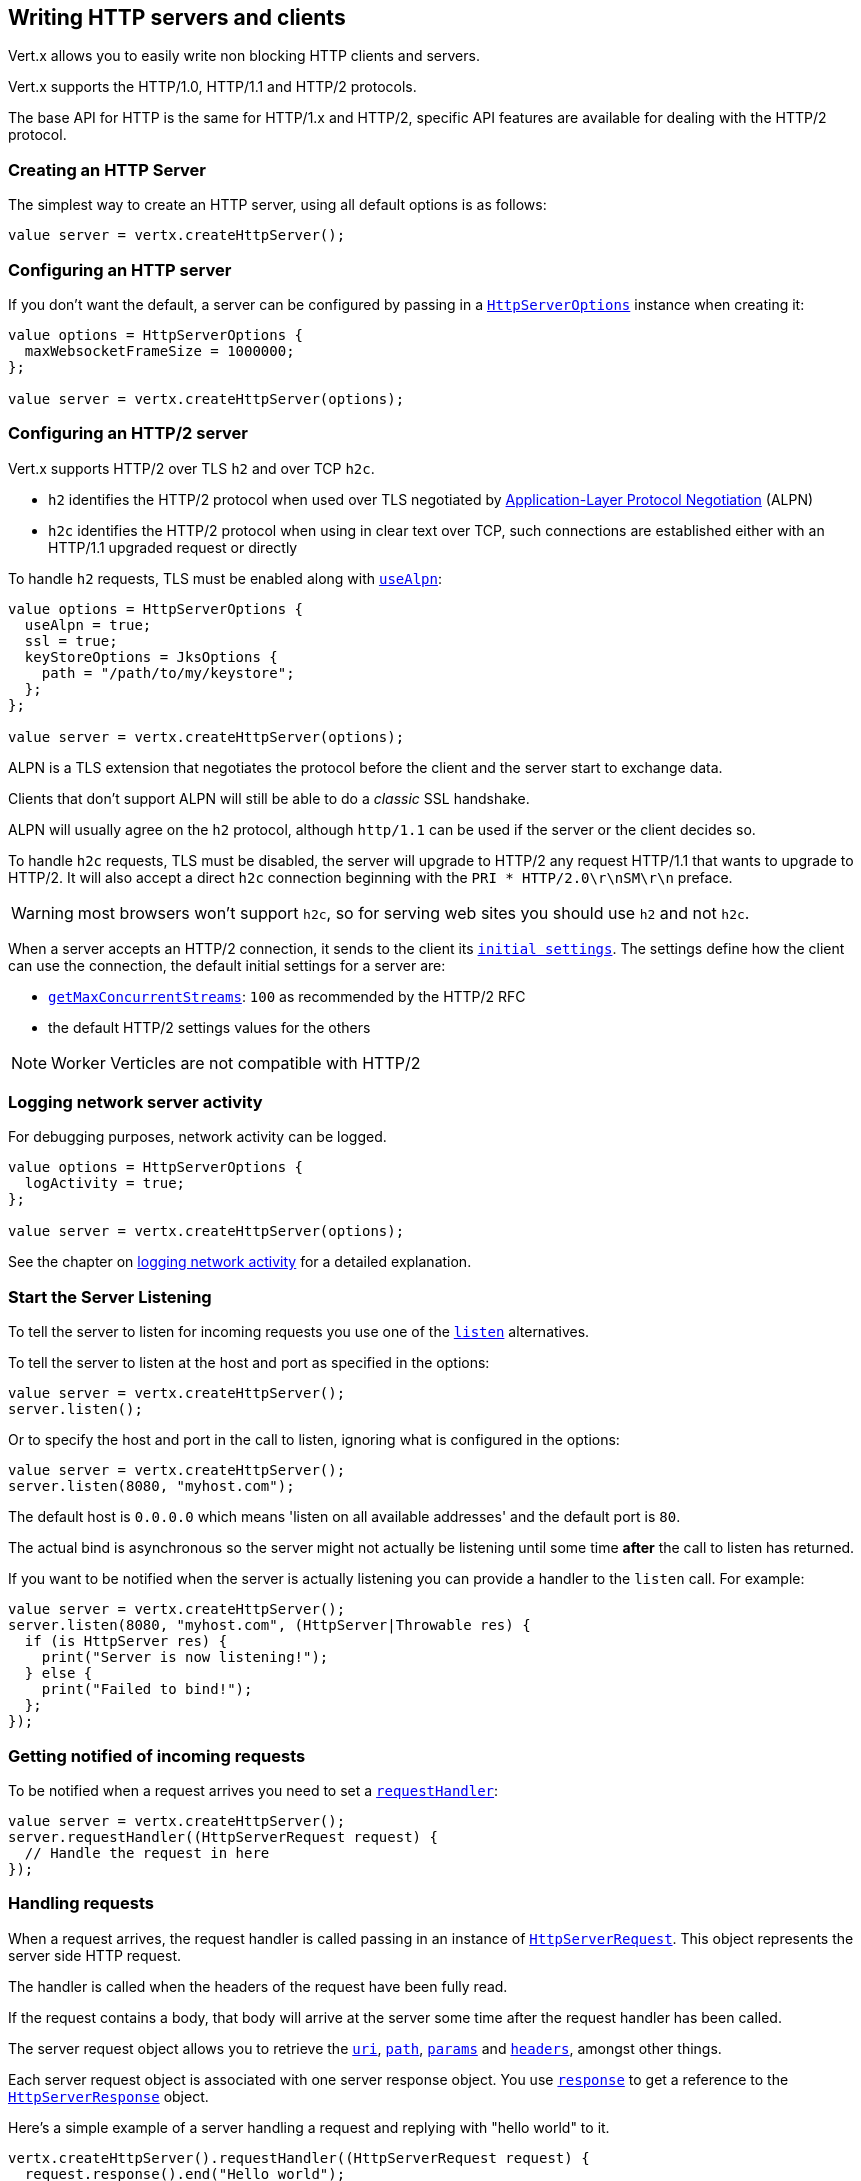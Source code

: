 == Writing HTTP servers and clients

Vert.x allows you to easily write non blocking HTTP clients and servers.

Vert.x supports the HTTP/1.0, HTTP/1.1 and HTTP/2 protocols.

The base API for HTTP is the same for HTTP/1.x and HTTP/2, specific API features are available for dealing with the
HTTP/2 protocol.

=== Creating an HTTP Server

The simplest way to create an HTTP server, using all default options is as follows:

[source,ceylon]
----

value server = vertx.createHttpServer();

----

=== Configuring an HTTP server

If you don't want the default, a server can be configured by passing in a `link:../../ceylondoc/vertx-core//http/HttpServerOptions.type.html[HttpServerOptions]`
instance when creating it:

[source,ceylon]
----

value options = HttpServerOptions {
  maxWebsocketFrameSize = 1000000;
};

value server = vertx.createHttpServer(options);

----

=== Configuring an HTTP/2 server

Vert.x supports HTTP/2 over TLS `h2` and over TCP `h2c`.

- `h2` identifies the HTTP/2 protocol when used over TLS negotiated by https://en.wikipedia.org/wiki/Application-Layer_Protocol_Negotiation[Application-Layer Protocol Negotiation] (ALPN)
- `h2c` identifies the HTTP/2 protocol when using in clear text over TCP, such connections are established either with
an HTTP/1.1 upgraded request or directly

To handle `h2` requests, TLS must be enabled along with `link:../../ceylondoc/vertx-core//http/HttpServerOptions.type.html#setUseAlpn(boolean)[useAlpn]`:

[source,ceylon]
----
value options = HttpServerOptions {
  useAlpn = true;
  ssl = true;
  keyStoreOptions = JksOptions {
    path = "/path/to/my/keystore";
  };
};

value server = vertx.createHttpServer(options);

----

ALPN is a TLS extension that negotiates the protocol before the client and the server start to exchange data.

Clients that don't support ALPN will still be able to do a _classic_ SSL handshake.

ALPN will usually agree on the `h2` protocol, although `http/1.1` can be used if the server or the client decides
so.

To handle `h2c` requests, TLS must be disabled, the server will upgrade to HTTP/2 any request HTTP/1.1 that wants to
upgrade to HTTP/2. It will also accept a direct `h2c` connection beginning with the `PRI * HTTP/2.0\r\nSM\r\n` preface.

WARNING: most browsers won't support `h2c`, so for serving web sites you should use `h2` and not `h2c`.

When a server accepts an HTTP/2 connection, it sends to the client its `link:../../ceylondoc/vertx-core//http/HttpServerOptions.type.html#getInitialSettings()[initial settings]`.
The settings define how the client can use the connection, the default initial settings for a server are:

- `link:../../ceylondoc/vertx-core//http/Http2Settings.type.html#getMaxConcurrentStreams()[getMaxConcurrentStreams]`: `100` as recommended by the HTTP/2 RFC
- the default HTTP/2 settings values for the others

NOTE: Worker Verticles are not compatible with HTTP/2

=== Logging network server activity

For debugging purposes, network activity can be logged.

[source,ceylon]
----

value options = HttpServerOptions {
  logActivity = true;
};

value server = vertx.createHttpServer(options);

----

See the chapter on <<logging_network_activity, logging network activity>> for a detailed explanation.

=== Start the Server Listening

To tell the server to listen for incoming requests you use one of the `link:../../ceylondoc/vertx-core//http/HttpServer.type.html#listen()[listen]`
alternatives.

To tell the server to listen at the host and port as specified in the options:

[source,ceylon]
----

value server = vertx.createHttpServer();
server.listen();

----

Or to specify the host and port in the call to listen, ignoring what is configured in the options:

[source,ceylon]
----

value server = vertx.createHttpServer();
server.listen(8080, "myhost.com");

----

The default host is `0.0.0.0` which means 'listen on all available addresses' and the default port is `80`.

The actual bind is asynchronous so the server might not actually be listening until some time *after* the call to
listen has returned.

If you want to be notified when the server is actually listening you can provide a handler to the `listen` call.
For example:

[source,ceylon]
----

value server = vertx.createHttpServer();
server.listen(8080, "myhost.com", (HttpServer|Throwable res) {
  if (is HttpServer res) {
    print("Server is now listening!");
  } else {
    print("Failed to bind!");
  };
});

----

=== Getting notified of incoming requests

To be notified when a request arrives you need to set a `link:../../ceylondoc/vertx-core//http/HttpServer.type.html#requestHandler(io.vertx.core.Handler)[requestHandler]`:

[source,ceylon]
----

value server = vertx.createHttpServer();
server.requestHandler((HttpServerRequest request) {
  // Handle the request in here
});

----

=== Handling requests

When a request arrives, the request handler is called passing in an instance of `link:../../ceylondoc/vertx-core//http/HttpServerRequest.type.html[HttpServerRequest]`.
This object represents the server side HTTP request.

The handler is called when the headers of the request have been fully read.

If the request contains a body, that body will arrive at the server some time after the request handler has been called.

The server request object allows you to retrieve the `link:../../ceylondoc/vertx-core//http/HttpServerRequest.type.html#uri()[uri]`,
`link:../../ceylondoc/vertx-core//http/HttpServerRequest.type.html#path()[path]`, `link:../../ceylondoc/vertx-core//http/HttpServerRequest.type.html#params()[params]` and
`link:../../ceylondoc/vertx-core//http/HttpServerRequest.type.html#headers()[headers]`, amongst other things.

Each server request object is associated with one server response object. You use
`link:../../ceylondoc/vertx-core//http/HttpServerRequest.type.html#response()[response]` to get a reference to the `link:../../ceylondoc/vertx-core//http/HttpServerResponse.type.html[HttpServerResponse]`
object.

Here's a simple example of a server handling a request and replying with "hello world" to it.

[source,ceylon]
----

vertx.createHttpServer().requestHandler((HttpServerRequest request) {
  request.response().end("Hello world");
}).listen(8080);


----

==== Request version

The version of HTTP specified in the request can be retrieved with `link:../../ceylondoc/vertx-core//http/HttpServerRequest.type.html#version()[version]`

==== Request method

Use `link:../../ceylondoc/vertx-core//http/HttpServerRequest.type.html#method()[method]` to retrieve the HTTP method of the request.
(i.e. whether it's GET, POST, PUT, DELETE, HEAD, OPTIONS, etc).

==== Request URI

Use `link:../../ceylondoc/vertx-core//http/HttpServerRequest.type.html#uri()[uri]` to retrieve the URI of the request.

Note that this is the actual URI as passed in the HTTP request, and it's almost always a relative URI.

The URI is as defined in http://www.w3.org/Protocols/rfc2616/rfc2616-sec5.html[Section 5.1.2 of the HTTP specification - Request-URI]

==== Request path

Use `link:../../ceylondoc/vertx-core//http/HttpServerRequest.type.html#path()[path]` to return the path part of the URI

For example, if the request URI was:

 a/b/c/page.html?param1=abc&param2=xyz

Then the path would be

 /a/b/c/page.html

==== Request query

Use `link:../../ceylondoc/vertx-core//http/HttpServerRequest.type.html#query()[query]` to return the query part of the URI

For example, if the request URI was:

 a/b/c/page.html?param1=abc&param2=xyz

Then the query would be

 param1=abc&param2=xyz

==== Request headers

Use `link:../../ceylondoc/vertx-core//http/HttpServerRequest.type.html#headers()[headers]` to return the headers of the HTTP request.

This returns an instance of `link:../../ceylondoc/vertx-core//MultiMap.type.html[MultiMap]` - which is like a normal Map or Hash but allows multiple
values for the same key - this is because HTTP allows multiple header values with the same key.

It also has case-insensitive keys, that means you can do the following:

[source,ceylon]
----

value headers = request.headers();

// Get the User-Agent:
print("User agent is ``headers.get("user-agent")``");

// You can also do this and get the same result:
print("User agent is ``headers.get("User-Agent")``");

----

==== Request host

Use `link:../../ceylondoc/vertx-core//http/HttpServerRequest.type.html#host()[host]` to return the host of the HTTP request.

For HTTP/1.x requests the `host` header is returned, for HTTP/1 requests the `:authority` pseudo header is returned.

==== Request parameters

Use `link:../../ceylondoc/vertx-core//http/HttpServerRequest.type.html#params()[params]` to return the parameters of the HTTP request.

Just like `link:../../ceylondoc/vertx-core//http/HttpServerRequest.type.html#headers()[headers]` this returns an instance of `link:../../ceylondoc/vertx-core//MultiMap.type.html[MultiMap]`
as there can be more than one parameter with the same name.

Request parameters are sent on the request URI, after the path. For example if the URI was:

 /page.html?param1=abc&param2=xyz

Then the parameters would contain the following:

----
param1: 'abc'
param2: 'xyz
----

Note that these request parameters are retrieved from the URL of the request. If you have form attributes that
have been sent as part of the submission of an HTML form submitted in the body of a `multi-part/form-data` request
then they will not appear in the params here.

==== Remote address

The address of the sender of the request can be retrieved with `link:../../ceylondoc/vertx-core//http/HttpServerRequest.type.html#remoteAddress()[remoteAddress]`.

==== Absolute URI

The URI passed in an HTTP request is usually relative. If you wish to retrieve the absolute URI corresponding
to the request, you can get it with `link:../../ceylondoc/vertx-core//http/HttpServerRequest.type.html#absoluteURI()[absoluteURI]`

==== End handler

The `link:../../ceylondoc/vertx-core//http/HttpServerRequest.type.html#endHandler(io.vertx.core.Handler)[endHandler]` of the request is invoked when the entire request,
including any body has been fully read.

==== Reading Data from the Request Body

Often an HTTP request contains a body that we want to read. As previously mentioned the request handler is called
when just the headers of the request have arrived so the request object does not have a body at that point.

This is because the body may be very large (e.g. a file upload) and we don't generally want to buffer the entire
body in memory before handing it to you, as that could cause the server to exhaust available memory.

To receive the body, you can use the `link:../../ceylondoc/vertx-core//http/HttpServerRequest.type.html#handler(io.vertx.core.Handler)[handler]`  on the request,
this will get called every time a chunk of the request body arrives. Here's an example:

[source,ceylon]
----

request.handler((Buffer buffer) {
  print("I have received a chunk of the body of length ``buffer.length()``");
});

----

The object passed into the handler is a `link:../../ceylondoc/vertx-core//buffer/Buffer.type.html[Buffer]`, and the handler can be called
multiple times as data arrives from the network, depending on the size of the body.

In some cases (e.g. if the body is small) you will want to aggregate the entire body in memory, so you could do
the aggregation yourself as follows:

[source,ceylon]
----
import io.vertx.ceylon.core.buffer { buffer } 

...


// Create an empty buffer
value totalBuffer = buffer.buffer();

request.handler((Buffer buffer) {
  print("I have received a chunk of the body of length ``buffer.length()``");
  totalBuffer.appendBuffer(buffer);
});

request.endHandler(() {
  print("Full body received, length = ``totalBuffer.length()``");
});

----

This is such a common case, that Vert.x provides a `link:../../ceylondoc/vertx-core//http/HttpServerRequest.type.html#bodyHandler((@io.vertx.codegen.annotations.Nullable :: io.vertx.core.Handler))[bodyHandler]` to do this
for you. The body handler is called once when all the body has been received:

[source,ceylon]
----

request.bodyHandler((Buffer totalBuffer) {
  print("Full body received, length = ``totalBuffer.length()``");
});

----

==== Pumping requests

The request object is a `link:../../ceylondoc/vertx-core//streams/ReadStream.type.html[ReadStream]` so you can pump the request body to any
`link:../../ceylondoc/vertx-core//streams/WriteStream.type.html[WriteStream]` instance.

See the chapter on <<streams, streams and pumps>> for a detailed explanation.

==== Handling HTML forms

HTML forms can be submitted with either a content type of `application/x-www-form-urlencoded` or `multipart/form-data`.

For url encoded forms, the form attributes are encoded in the url, just like normal query parameters.

For multi-part forms they are encoded in the request body, and as such are not available until the entire body
has been read from the wire.

Multi-part forms can also contain file uploads.

If you want to retrieve the attributes of a multi-part form you should tell Vert.x that you expect to receive
such a form *before* any of the body is read by calling `link:../../ceylondoc/vertx-core//http/HttpServerRequest.type.html#setExpectMultipart(boolean)[setExpectMultipart]`
with true, and then you should retrieve the actual attributes using `link:../../ceylondoc/vertx-core//http/HttpServerRequest.type.html#formAttributes()[formAttributes]`
once the entire body has been read:

[source,ceylon]
----

server.requestHandler((HttpServerRequest request) {
  request.setExpectMultipart(true);
  request.endHandler(() {
    // The body has now been fully read, so retrieve the form attributes
    value formAttributes = request.formAttributes();
  });
});

----

==== Handling form file uploads

Vert.x can also handle file uploads which are encoded in a multi-part request body.

To receive file uploads you tell Vert.x to expect a multi-part form and set an
`link:../../ceylondoc/vertx-core//http/HttpServerRequest.type.html#uploadHandler((@io.vertx.codegen.annotations.Nullable :: io.vertx.core.Handler))[uploadHandler]` on the request.

This handler will be called once for every
upload that arrives on the server.

The object passed into the handler is a `link:../../ceylondoc/vertx-core//http/HttpServerFileUpload.type.html[HttpServerFileUpload]` instance.

[source,ceylon]
----

server.requestHandler((HttpServerRequest request) {
  request.setExpectMultipart(true);
  request.uploadHandler((HttpServerFileUpload upload) {
    print("Got a file upload ``upload.name()``");
  });
});

----

File uploads can be large we don't provide the entire upload in a single buffer as that might result in memory
exhaustion, instead, the upload data is received in chunks:

[source,ceylon]
----

request.uploadHandler((HttpServerFileUpload upload) {
  upload.handler((Buffer chunk) {
    print("Received a chunk of the upload of length ``chunk.length()``");
  });
});

----

The upload object is a `link:../../ceylondoc/vertx-core//streams/ReadStream.type.html[ReadStream]` so you can pump the request body to any
`link:../../ceylondoc/vertx-core//streams/WriteStream.type.html[WriteStream]` instance. See the chapter on <<streams, streams and pumps>> for a
detailed explanation.

If you just want to upload the file to disk somewhere you can use `link:../../ceylondoc/vertx-core//http/HttpServerFileUpload.type.html#streamToFileSystem(java.lang.String)[streamToFileSystem]`:

[source,ceylon]
----

request.uploadHandler((HttpServerFileUpload upload) {
  upload.streamToFileSystem("myuploads_directory/``upload.filename()``");
});

----

WARNING: Make sure you check the filename in a production system to avoid malicious clients uploading files
to arbitrary places on your filesystem. See <<Security notes, security notes>> for more information.

==== Handling compressed body

Vert.x can handle compressed body payloads which are encoded by the client with the _deflate_ or _gzip_
algorithms.

To enable decompression set `link:../../ceylondoc/vertx-core//http/HttpServerOptions.type.html#setDecompressionSupported(boolean)[decompressionSupported]` on the
options when creating the server.

By default decompression is disabled.

==== Receiving custom HTTP/2 frames

HTTP/2 is a framed protocol with various frames for the HTTP request/response model. The protocol allows other kind
of frames to be sent and received.

To receive custom frames, you can use the `link:../../ceylondoc/vertx-core//http/HttpServerRequest.type.html#customFrameHandler(io.vertx.core.Handler)[customFrameHandler]` on the request,
this will get called every time a custom frame arrives. Here's an example:

[source,ceylon]
----

request.customFrameHandler((HttpFrame frame) {

  print("Received a frame type=``frame.type()`` payload``frame.payload().toString()``");
});

----

HTTP/2 frames are not subject to flow control - the frame handler will be called immediatly when a
custom frame is received whether the request is paused or is not

==== Non standard HTTP methods

The `link:todo[OTHER]` HTTP method is used for non standard methods, in this case
`link:../../ceylondoc/vertx-core//http/HttpServerRequest.type.html#rawMethod()[rawMethod]` returns the HTTP method as sent by the client.

=== Sending back responses

The server response object is an instance of `link:../../ceylondoc/vertx-core//http/HttpServerResponse.type.html[HttpServerResponse]` and is obtained from the
request with `link:../../ceylondoc/vertx-core//http/HttpServerRequest.type.html#response()[response]`.

You use the response object to write a response back to the HTTP client.

==== Setting status code and message

The default HTTP status code for a response is `200`, representing `OK`.

Use `link:../../ceylondoc/vertx-core//http/HttpServerResponse.type.html#setStatusCode(int)[setStatusCode]` to set a different code.

You can also specify a custom status message with `link:../../ceylondoc/vertx-core//http/HttpServerResponse.type.html#setStatusMessage(java.lang.String)[setStatusMessage]`.

If you don't specify a status message, the default one corresponding to the status code will be used.

NOTE: for HTTP/2 the status won't be present in the response since the protocol won't transmit the message
to the client

==== Writing HTTP responses

To write data to an HTTP response, you use one the `link:../../ceylondoc/vertx-core//http/HttpServerResponse.type.html#write(io.vertx.core.buffer.Buffer)[write]` operations.

These can be invoked multiple times before the response is ended. They can be invoked in a few ways:

With a single buffer:

[source,ceylon]
----
value response = request.response();
response.write(buffer);

----

With a string. In this case the string will encoded using UTF-8 and the result written to the wire.

[source,ceylon]
----
value response = request.response();
response.write("hello world!");

----

With a string and an encoding. In this case the string will encoded using the specified encoding and the
result written to the wire.

[source,ceylon]
----
value response = request.response();
response.write("hello world!", "UTF-16");

----

Writing to a response is asynchronous and always returns immediately after the write has been queued.

If you are just writing a single string or buffer to the HTTP response you can write it and end the response in a
single call to the `link:../../ceylondoc/vertx-core//http/HttpServerResponse.type.html#end(java.lang.String)[end]`

The first call to write results in the response header being being written to the response. Consequently, if you are
not using HTTP chunking then you must set the `Content-Length` header before writing to the response, since it will
be too late otherwise. If you are using HTTP chunking you do not have to worry.

==== Ending HTTP responses

Once you have finished with the HTTP response you should `link:../../ceylondoc/vertx-core//http/HttpServerResponse.type.html#end(java.lang.String)[end]` it.

This can be done in several ways:

With no arguments, the response is simply ended.

[source,ceylon]
----
value response = request.response();
response.write("hello world!");
response.end();

----

It can also be called with a string or buffer in the same way `write` is called. In this case it's just the same as
calling write with a string or buffer followed by calling end with no arguments. For example:

[source,ceylon]
----
value response = request.response();
response.end("hello world!");

----

==== Closing the underlying connection

You can close the underlying TCP connection with `link:../../ceylondoc/vertx-core//http/HttpServerResponse.type.html#close()[close]`.

Non keep-alive connections will be automatically closed by Vert.x when the response is ended.

Keep-alive connections are not automatically closed by Vert.x by default. If you want keep-alive connections to be
closed after an idle time, then you configure `link:../../ceylondoc/vertx-core//http/HttpServerOptions.type.html#setIdleTimeout(int)[idleTimeout]`.

HTTP/2 connections send a `GOAWAY` frame before closing the response.

==== Setting response headers

HTTP response headers can be added to the response by adding them directly to the
`link:../../ceylondoc/vertx-core//http/HttpServerResponse.type.html#headers()[headers]`:

[source,ceylon]
----
value response = request.response();
value headers = response.headers();
headers.set("content-type", "text/html");
headers.set("other-header", "wibble");

----

Or you can use `link:../../ceylondoc/vertx-core//http/HttpServerResponse.type.html#putHeader(java.lang.String,%20java.lang.String)[putHeader]`

[source,ceylon]
----
value response = request.response();
response.putHeader("content-type", "text/html").putHeader("other-header", "wibble");

----

Headers must all be added before any parts of the response body are written.

==== Chunked HTTP responses and trailers

Vert.x supports http://en.wikipedia.org/wiki/Chunked_transfer_encoding[HTTP Chunked Transfer Encoding].

This allows the HTTP response body to be written in chunks, and is normally used when a large response body is
being streamed to a client and the total size is not known in advance.

You put the HTTP response into chunked mode as follows:

[source,ceylon]
----
value response = request.response();
response.setChunked(true);

----

Default is non-chunked. When in chunked mode, each call to one of the `link:../../ceylondoc/vertx-core//http/HttpServerResponse.type.html#write(io.vertx.core.buffer.Buffer)[write]`
methods will result in a new HTTP chunk being written out.

When in chunked mode you can also write HTTP response trailers to the response. These are actually written in
the final chunk of the response.

NOTE: chunked response has no effect for an HTTP/2 stream

To add trailers to the response, add them directly to the `link:../../ceylondoc/vertx-core//http/HttpServerResponse.type.html#trailers()[trailers]`.

[source,ceylon]
----
value response = request.response();
response.setChunked(true);
value trailers = response.trailers();
trailers.set("X-wibble", "woobble").set("X-quux", "flooble");

----

Or use `link:../../ceylondoc/vertx-core//http/HttpServerResponse.type.html#putTrailer(java.lang.String,%20java.lang.String)[putTrailer]`.

[source,ceylon]
----
value response = request.response();
response.setChunked(true);
response.putTrailer("X-wibble", "woobble").putTrailer("X-quux", "flooble");

----

==== Serving files directly from disk or the classpath

If you were writing a web server, one way to serve a file from disk would be to open it as an `link:../../ceylondoc/vertx-core//file/AsyncFile.type.html[AsyncFile]`
and pump it to the HTTP response.

Or you could load it it one go using `link:../../ceylondoc/vertx-core//file/FileSystem.type.html#readFile(java.lang.String,%20io.vertx.core.Handler)[readFile]` and write it straight to the response.

Alternatively, Vert.x provides a method which allows you to serve a file from disk or the filesystem to an HTTP response
in one operation.
Where supported by the underlying operating system this may result in the OS directly transferring bytes from the
file to the socket without being copied through user-space at all.

This is done by using `link:../../ceylondoc/vertx-core//http/HttpServerResponse.type.html#sendFile(java.lang.String)[sendFile]`, and is usually more efficient for large
files, but may be slower for small files.

Here's a very simple web server that serves files from the file system using sendFile:

[source,ceylon]
----
vertx.createHttpServer().requestHandler((HttpServerRequest request) {
  value file = "";
  if (request.path() == "/") {
    file = "index.html";
  } else if (!request.path().contains("..")) {
    file = request.path();
  };
  request.response().sendFile("web/``file``");
}).listen(8080);

----

Sending a file is asynchronous and may not complete until some time after the call has returned. If you want to
be notified when the file has been writen you can use `link:../../ceylondoc/vertx-core//http/HttpServerResponse.type.html#sendFile(java.lang.String,%20io.vertx.core.Handler)[sendFile]`

Please see the chapter about <<classpath, serving files from the classpath>> for restrictions about the classpath resolution or disabling it.

NOTE: If you use `sendFile` while using HTTPS it will copy through user-space, since if the kernel is copying data
directly from disk to socket it doesn't give us an opportunity to apply any encryption.

WARNING: If you're going to write web servers directly using Vert.x be careful that users cannot exploit the
path to access files outside the directory from which you want to serve them or the classpath It may be safer instead to use
Vert.x Web.

When there is a need to serve just a segment of a file, say starting from a given byte, you can achieve this by doing:

[source,ceylon]
----
vertx.createHttpServer().requestHandler((HttpServerRequest request) {
  value offset = 0;
  try {
    offset = Long.parseLong(request.getParam("start"));
  } catch(Exception e) {
    // error handling...
  }

  value end = Long.MAX_VALUE;
  try {
    end = Long.parseLong(request.getParam("end"));
  } catch(Exception e) {
    // error handling...
  }

  request.response().sendFile("web/mybigfile.txt", offset, end);
}).listen(8080);

----

You are not required to supply the length if you want to send a file starting from an offset until the end, in this
case you can just do:

[source,ceylon]
----
vertx.createHttpServer().requestHandler((HttpServerRequest request) {
  value offset = 0;
  try {
    offset = Long.parseLong(request.getParam("start"));
  } catch(Exception e) {
    // error handling...
  }

  request.response().sendFile("web/mybigfile.txt", offset);
}).listen(8080);

----

==== Pumping responses

The server response is a `link:../../ceylondoc/vertx-core//streams/WriteStream.type.html[WriteStream]` instance so you can pump to it from any
`link:../../ceylondoc/vertx-core//streams/ReadStream.type.html[ReadStream]`, e.g. `link:../../ceylondoc/vertx-core//file/AsyncFile.type.html[AsyncFile]`, `link:../../ceylondoc/vertx-core//net/NetSocket.type.html[NetSocket]`,
`link:../../ceylondoc/vertx-core//http/WebSocket.type.html[WebSocket]` or `link:../../ceylondoc/vertx-core//http/HttpServerRequest.type.html[HttpServerRequest]`.

Here's an example which echoes the request body back in the response for any PUT methods.
It uses a pump for the body, so it will work even if the HTTP request body is much larger than can fit in memory
at any one time:

[source,ceylon]
----
import io.vertx.ceylon.core.http { put } 
import io.vertx.ceylon.core.streams { pump } 

...

vertx.createHttpServer().requestHandler((HttpServerRequest request) {
  value response = request.response();
  if (request.method() == put) {
    response.setChunked(true);
    pump.pump(request, response).start();
    request.endHandler(() => response.end());
  } else {
    response.setStatusCode(400).end();
  };
}).listen(8080);

----

==== Writing HTTP/2 frames

HTTP/2 is a framed protocol with various frames for the HTTP request/response model. The protocol allows other kind
of frames to be sent and received.

To send such frames, you can use the `link:../../ceylondoc/vertx-core//http/HttpServerResponse.type.html#writeCustomFrame(int,%20int,%20io.vertx.core.buffer.Buffer)[writeCustomFrame]` on the response.
Here's an example:

[source,ceylon]
----
import io.vertx.ceylon.core.buffer { buffer } 

...


value frameType = 40;
value frameStatus = 10;
value payload = buffer.buffer("some data");

// Sending a frame to the client
response.writeCustomFrame(frameType, frameStatus, payload);

----

These frames are sent immediately and are not subject to flow control - when such frame is sent there it may be done
before other `DATA` frames.

==== Stream reset

HTTP/1.x does not allow a clean reset of a request or a response stream, for example when a client uploads
a resource already present on the server, the server needs to accept the entire response.

HTTP/2 supports stream reset at any time during the request/response:

[source,ceylon]
----

// Reset the stream
request.response().reset();

----

By default the `NO_ERROR` (0) error code is sent, another code can sent instead:

[source,ceylon]
----

// Cancel the stream
request.response().reset(8);

----

The HTTP/2 specification defines the list of http://httpwg.org/specs/rfc7540.html#ErrorCodes[error codes] one can use.

The request handler are notified of stream reset events with the `link:../../ceylondoc/vertx-core//http/HttpServerRequest.type.html#exceptionHandler(io.vertx.core.Handler)[request handler]` and
`link:../../ceylondoc/vertx-core//http/HttpServerResponse.type.html#exceptionHandler(io.vertx.core.Handler)[response handler]`:

[source,ceylon]
----
Code not translatable : class io.vertx.codetrans.lang.ceylon.CeylonWriter has not implemented renderInstanceOf
----

==== Server push

Server push is a new feature of HTTP/2 that enables sending multiple responses in parallel for a single client request.

When a server process a request, it can push a request/response to the client:

[source,ceylon]
----
import io.vertx.ceylon.core.http { get } 

...


value response = request.response();

// Push main.js to the client
response.push(get, "/main.js", (HttpServerResponse|Throwable ar) {

  if (is HttpServerResponse ar) {

    // The server is ready to push the response
    value pushedResponse = ar;

    // Send main.js response
    pushedResponse.putHeader("content-type", "application/json").end("alert(\"Push response hello\")");
  } else {
    print("Could not push client resource ``ar``");
  };
});

// Send the requested resource
response.sendFile("<html><head><script src=\"/main.js\"></script></head><body></body></html>");

----

When the server is ready to push the response, the push response handler is called and the handler can send the response.

The push response handler may receive a failure, for instance the client may cancel the push because it already has `main.js` in its
cache and does not want it anymore.

The `link:../../ceylondoc/vertx-core//http/HttpServerResponse.type.html#push(io.vertx.core.http.HttpMethod,%20java.lang.String,%20java.lang.String,%20io.vertx.core.Handler)[push]` method must be called before the initiating response ends, however
the pushed response can be written after.

==== Handling exceptions

You can set an `link:../../ceylondoc/vertx-core//http/HttpServer.type.html#exceptionHandler(io.vertx.core.Handler)[exceptionHandler]` to receive any
exceptions that happens before the connection is passed to the `link:../../ceylondoc/vertx-core//http/HttpServer.type.html#requestHandler(io.vertx.core.Handler)[requestHandler]`
or to the `link:../../ceylondoc/vertx-core//http/HttpServer.type.html#websocketHandler(io.vertx.core.Handler)[websocketHandler]`, e.g during the TLS handshake.

=== HTTP Compression

Vert.x comes with support for HTTP Compression out of the box.

This means you are able to automatically compress the body of the responses before they are sent back to the client.

If the client does not support HTTP compression the responses are sent back without compressing the body.

This allows to handle Client that support HTTP Compression and those that not support it at the same time.

To enable compression use can configure it with `link:../../ceylondoc/vertx-core//http/HttpServerOptions.type.html#setCompressionSupported(boolean)[compressionSupported]`.

By default compression is not enabled.

When HTTP compression is enabled the server will check if the client includes an `Accept-Encoding` header which
includes the supported compressions. Commonly used are deflate and gzip. Both are supported by Vert.x.

If such a header is found the server will automatically compress the body of the response with one of the supported
compressions and send it back to the client.

Whenever the response needs to be sent without compression you can set the header `content-encoding` to `identity`:

[source,ceylon]
----
// Disable compression and send an image
request.response().putHeader(HttpHeaders.CONTENT_ENCODING, HttpHeaders.IDENTITY).sendFile("/path/to/image.jpg");

----

Be aware that compression may be able to reduce network traffic but is more CPU-intensive.

To address this latter issue Vert.x allows you to tune the 'compression level' parameter that is native of the gzip/deflate compression algorithms.

Compression level allows to configure gizp/deflate algorithms in terms of the compression ratio of the resulting data and the computational cost of the compress/decompress operation.

The compression level is an integer value ranged from '1' to '9', where '1' means lower compression ratio but fastest algorithm and '9' means maximum compression ratio available but a slower algorithm.

Using compression levels higher that 1-2 usually allows to save just some bytes in size - the gain is not linear, and depends on the specific data to be compressed
- but it comports a non-trascurable cost in term of CPU cycles required to the server while generating the compressed response data
( Note that at moment Vert.x doesn't support any form caching of compressed response data, even for static files, so the compression is done on-the-fly
at every request body generation ) and in the same way it affects client(s) while decoding (inflating) received responses, operation that becomes more CPU-intensive
the more the level increases.

By default - if compression is enabled via `link:../../ceylondoc/vertx-core//http/HttpServerOptions.type.html#setCompressionSupported(boolean)[compressionSupported]` - Vert.x will use '6' as compression level,
but the parameter can be configured to address any case with `link:../../ceylondoc/vertx-core//http/HttpServerOptions.type.html#setCompressionLevel(int)[compressionLevel]`.

=== Creating an HTTP client

You create an `link:../../ceylondoc/vertx-core//http/HttpClient.type.html[HttpClient]` instance with default options as follows:

[source,ceylon]
----
value client = vertx.createHttpClient();

----

If you want to configure options for the client, you create it as follows:

[source,ceylon]
----
value options = HttpClientOptions {
  keepAlive = false;
};
value client = vertx.createHttpClient(options);

----

Vert.x supports HTTP/2 over TLS `h2` and over TCP `h2c`.

By default the http client performs HTTP/1.1 requests, to perform HTTP/2 requests the `link:../../ceylondoc/vertx-core//http/HttpClientOptions.type.html#setProtocolVersion(io.vertx.core.http.HttpVersion)[protocolVersion]`
must be set to `link:todo[HTTP_2]`.

For `h2` requests, TLS must be enabled with _Application-Layer Protocol Negotiation_:

[source,ceylon]
----
import io.vertx.ceylon.core.http { http_2 } 

...


value options = HttpClientOptions {
  protocolVersion = "HTTP_2";
  ssl = true;
  useAlpn = true;
  trustAll = true;
};

value client = vertx.createHttpClient(options);

----

For `h2c` requests, TLS must be disabled, the client will do an HTTP/1.1 requests and try an upgrade to HTTP/2:

[source,ceylon]
----
import io.vertx.ceylon.core.http { http_2 } 

...


value options = HttpClientOptions {
  protocolVersion = "HTTP_2";
};

value client = vertx.createHttpClient(options);

----

`h2c` connections can also be established directly, i.e connection started with a prior knowledge, when
`link:../../ceylondoc/vertx-core//http/HttpClientOptions.type.html#setHttp2ClearTextUpgrade(boolean)[http2ClearTextUpgrade]` options is set to false: after the
connection is established, the client will send the HTTP/2 connection preface and expect to receive
the same preface from the server.

The http server may not support HTTP/2, the actual version can be checked
with `link:../../ceylondoc/vertx-core//http/HttpClientResponse.type.html#version()[version]` when the response arrives.

When a clients connects to an HTTP/2 server, it sends to the server its `link:../../ceylondoc/vertx-core//http/HttpClientOptions.type.html#getInitialSettings()[initial settings]`.
The settings define how the server can use the connection, the default initial settings for a client are the default
values defined by the HTTP/2 RFC.

=== Logging network client activity

For debugging purposes, network activity can be logged.

[source,ceylon]
----
value options = HttpClientOptions {
  logActivity = true;
};
value client = vertx.createHttpClient(options);

----

See the chapter on <<logging_network_activity, logging network activity>> for a detailed explanation.

=== Making requests

The http client is very flexible and there are various ways you can make requests with it.


Often you want to make many requests to the same host/port with an http client. To avoid you repeating the host/port
every time you make a request you can configure the client with a default host/port:

[source,ceylon]
----
// Set the default host
value options = HttpClientOptions {
  defaultHost = "wibble.com";
};
// Can also set default port if you want...
value client = vertx.createHttpClient(options);
client.getNow("/some-uri", (HttpClientResponse response) {
  print("Received response with status code ``response.statusCode()``");
});

----

Alternatively if you find yourself making lots of requests to different host/ports with the same client you can
simply specify the host/port when doing the request.

[source,ceylon]
----
value client = vertx.createHttpClient();

// Specify both port and host name
client.getNow(8080, "myserver.mycompany.com", "/some-uri", (HttpClientResponse response) {
  print("Received response with status code ``response.statusCode()``");
});

// This time use the default port 80 but specify the host name
client.getNow("foo.othercompany.com", "/other-uri", (HttpClientResponse response) {
  print("Received response with status code ``response.statusCode()``");
});

----

Both methods of specifying host/port are supported for all the different ways of making requests with the client.

==== Simple requests with no request body

Often, you'll want to make HTTP requests with no request body. This is usually the case with HTTP GET, OPTIONS and
HEAD requests.

The simplest way to do this with the Vert.x http client is using the methods prefixed with `Now`. For example
`link:../../ceylondoc/vertx-core//http/HttpClient.type.html#getNow(io.vertx.core.http.RequestOptions,%20io.vertx.core.Handler)[getNow]`.

These methods create the http request and send it in a single method call and allow you to provide a handler that will be
called with the http response when it comes back.

[source,ceylon]
----
value client = vertx.createHttpClient();

// Send a GET request
client.getNow("/some-uri", (HttpClientResponse response) {
  print("Received response with status code ``response.statusCode()``");
});

// Send a GET request
client.headNow("/other-uri", (HttpClientResponse response) {
  print("Received response with status code ``response.statusCode()``");
});


----

==== Writing general requests

At other times you don't know the request method you want to send until run-time. For that use case we provide
general purpose request methods such as `link:../../ceylondoc/vertx-core//http/HttpClient.type.html#request(io.vertx.core.http.HttpMethod,%20io.vertx.core.http.RequestOptions)[request]` which allow you to specify
the HTTP method at run-time:

[source,ceylon]
----
import io.vertx.ceylon.core.http { get, post } 

...

value client = vertx.createHttpClient();

client.request(get, "some-uri", (HttpClientResponse response) {
  print("Received response with status code ``response.statusCode()``");
}).end();

client.request(post, "foo-uri", (HttpClientResponse response) {
  print("Received response with status code ``response.statusCode()``");
}).end("some-data");

----

==== Writing request bodies

Sometimes you'll want to write requests which have a body, or perhaps you want to write headers to a request
before sending it.

To do this you can call one of the specific request methods such as `link:../../ceylondoc/vertx-core//http/HttpClient.type.html#post(io.vertx.core.http.RequestOptions)[post]` or
one of the general purpose request methods such as `link:../../ceylondoc/vertx-core//http/HttpClient.type.html#request(io.vertx.core.http.HttpMethod,%20io.vertx.core.http.RequestOptions)[request]`.

These methods don't send the request immediately, but instead return an instance of `link:../../ceylondoc/vertx-core//http/HttpClientRequest.type.html[HttpClientRequest]`
which can be used to write to the request body or write headers.

Here are some examples of writing a POST request with a body:
m
[source,ceylon]
----
value client = vertx.createHttpClient();

value request = client.post("some-uri", (HttpClientResponse response) {
  print("Received response with status code ``response.statusCode()``");
});

// Now do stuff with the request
request.putHeader("content-length", "1000");
request.putHeader("content-type", "text/plain");
request.write(body);

// Make sure the request is ended when you're done with it
request.end();

// Or fluently:

client.post("some-uri", (HttpClientResponse response) {
  print("Received response with status code ``response.statusCode()``");
}).putHeader("content-length", "1000").putHeader("content-type", "text/plain").write(body).end();

// Or event more simply:

client.post("some-uri", (HttpClientResponse response) {
  print("Received response with status code ``response.statusCode()``");
}).putHeader("content-type", "text/plain").end(body);


----

Methods exist to write strings in UTF-8 encoding and in any specific encoding and to write buffers:

[source,ceylon]
----
import io.vertx.ceylon.core.buffer { buffer_ = buffer } 

...


// Write string encoded in UTF-8
request.write("some data");

// Write string encoded in specific encoding
request.write("some other data", "UTF-16");

// Write a buffer
value buffer = buffer_.buffer();
buffer.appendInt(123).appendLong(245);
request.write(buffer);


----

If you are just writing a single string or buffer to the HTTP request you can write it and end the request in a
single call to the `end` function.

[source,ceylon]
----
import io.vertx.ceylon.core.buffer { buffer_ = buffer } 

...


// Write string and end the request (send it) in a single call
request.end("some simple data");

// Write buffer and end the request (send it) in a single call
value buffer = buffer_.buffer().appendDouble(12.34).appendLong(432);
request.end(buffer);


----

When you're writing to a request, the first call to `write` will result in the request headers being written
out to the wire.

The actual write is asynchronous and might not occur until some time after the call has returned.

Non-chunked HTTP requests with a request body require a `Content-Length` header to be provided.

Consequently, if you are not using chunked HTTP then you must set the `Content-Length` header before writing
to the request, as it will be too late otherwise.

If you are calling one of the `end` methods that take a string or buffer then Vert.x will automatically calculate
and set the `Content-Length` header before writing the request body.

If you are using HTTP chunking a a `Content-Length` header is not required, so you do not have to calculate the size
up-front.

==== Writing request headers

You can write headers to a request using the `link:../../ceylondoc/vertx-core//http/HttpClientRequest.type.html#headers()[headers]` multi-map as follows:

[source,ceylon]
----

// Write some headers using the headers() multimap

value headers = request.headers();
headers.set("content-type", "application/json").set("other-header", "foo");


----

The headers are an instance of `link:../../ceylondoc/vertx-core//MultiMap.type.html[MultiMap]` which provides operations for adding, setting and removing
entries. Http headers allow more than one value for a specific key.

You can also write headers using `link:../../ceylondoc/vertx-core//http/HttpClientRequest.type.html#putHeader(java.lang.String,%20java.lang.String)[putHeader]`

[source,ceylon]
----

// Write some headers using the putHeader method

request.putHeader("content-type", "application/json").putHeader("other-header", "foo");


----

If you wish to write headers to the request you must do so before any part of the request body is written.

==== Non standard HTTP methods

The `link:todo[OTHER]` HTTP method is used for non standard methods, when this method
is used, `link:../../ceylondoc/vertx-core//http/HttpClientRequest.type.html#setRawMethod(java.lang.String)[setRawMethod]` must be used to
set the raw method to send to the server.

==== Ending HTTP requests

Once you have finished with the HTTP request you must end it with one of the `link:../../ceylondoc/vertx-core//http/HttpClientRequest.type.html#end(java.lang.String)[end]`
operations.

Ending a request causes any headers to be written, if they have not already been written and the request to be marked
as complete.

Requests can be ended in several ways. With no arguments the request is simply ended:

[source,ceylon]
----
request.end();

----

Or a string or buffer can be provided in the call to `end`. This is like calling `write` with the string or buffer
before calling `end` with no arguments

[source,ceylon]
----
import io.vertx.ceylon.core.buffer { buffer_ = buffer } 

...

// End the request with a string
request.end("some-data");

// End it with a buffer
value buffer = buffer_.buffer().appendFloat(12.3).appendInt(321);
request.end(buffer);

----

==== Chunked HTTP requests

Vert.x supports http://en.wikipedia.org/wiki/Chunked_transfer_encoding[HTTP Chunked Transfer Encoding] for requests.

This allows the HTTP request body to be written in chunks, and is normally used when a large request body is being streamed
to the server, whose size is not known in advance.

You put the HTTP request into chunked mode using `link:../../ceylondoc/vertx-core//http/HttpClientRequest.type.html#setChunked(boolean)[setChunked]`.

In chunked mode each call to write will cause a new chunk to be written to the wire. In chunked mode there is
no need to set the `Content-Length` of the request up-front.

[source,ceylon]
----

request.setChunked(true);

// Write some chunks
for (i in 0:10) {
  request.write("this-is-chunk-``i``");
};

request.end();

----

==== Request timeouts

You can set a timeout for a specific http request using `link:../../ceylondoc/vertx-core//http/HttpClientRequest.type.html#setTimeout(long)[setTimeout]`.

If the request does not return any data within the timeout period an exception will be passed to the exception handler
(if provided) and the request will be closed.

==== Handling exceptions

You can handle exceptions corresponding to a request by setting an exception handler on the
`link:../../ceylondoc/vertx-core//http/HttpClientRequest.type.html[HttpClientRequest]` instance:

[source,ceylon]
----

value request = client.post("some-uri", (HttpClientResponse response) {
  print("Received response with status code ``response.statusCode()``");
});
request.exceptionHandler((Throwable e) {
  print("Received exception: ``e.getMessage()``");
  e.printStackTrace();
});

----

This does not handle non _2xx_ response that need to be handled in the
`link:../../ceylondoc/vertx-core//http/HttpClientResponse.type.html[HttpClientResponse]` code:

[source, ceylon]
----
value request = client.post("some-uri", (HttpClientResponse response) {
  if (response.statusCode() == 200) {
    print("Everything fine");
    return;
  };
  if (response.statusCode() == 500) {
    print("Unexpected behavior on the server side");
    return;
  };
});
request.end();

----

IMPORTANT: `XXXNow` methods cannot receive an exception handler.

==== Specifying a handler on the client request

Instead of providing a response handler in the call to create the client request object, alternatively, you can
not provide a handler when the request is created and set it later on the request object itself, using
`link:../../ceylondoc/vertx-core//http/HttpClientRequest.type.html#handler(io.vertx.core.Handler)[handler]`, for example:

[source,ceylon]
----

value request = client.post("some-uri");
request.handler((HttpClientResponse response) {
  print("Received response with status code ``response.statusCode()``");
});

----

==== Using the request as a stream

The `link:../../ceylondoc/vertx-core//http/HttpClientRequest.type.html[HttpClientRequest]` instance is also a `link:../../ceylondoc/vertx-core//streams/WriteStream.type.html[WriteStream]` which means
you can pump to it from any `link:../../ceylondoc/vertx-core//streams/ReadStream.type.html[ReadStream]` instance.

For, example, you could pump a file on disk to a http request body as follows:

[source,ceylon]
----
import io.vertx.ceylon.core.streams { pump_ = pump } 

...


request.setChunked(true);
value pump = pump_.pump(file, request);
file.endHandler(() => request.end());
pump.start();


----

==== Writing HTTP/2 frames

HTTP/2 is a framed protocol with various frames for the HTTP request/response model. The protocol allows other kind
of frames to be sent and received.

To send such frames, you can use the `link:../../ceylondoc/vertx-core//http/HttpClientRequest.type.html#write(io.vertx.core.buffer.Buffer)[write]` on the request. Here's an example:

[source,ceylon]
----
import io.vertx.ceylon.core.buffer { buffer } 

...


value frameType = 40;
value frameStatus = 10;
value payload = buffer.buffer("some data");

// Sending a frame to the server
request.writeCustomFrame(frameType, frameStatus, payload);

----

==== Stream reset

HTTP/1.x does not allow a clean reset of a request or a response stream, for example when a client uploads a resource already
present on the server, the server needs to accept the entire response.

HTTP/2 supports stream reset at any time during the request/response:

[source,ceylon]
----

request.reset();


----

By default the NO_ERROR (0) error code is sent, another code can sent instead:

[source,ceylon]
----

request.reset(8);


----

The HTTP/2 specification defines the list of http://httpwg.org/specs/rfc7540.html#ErrorCodes[error codes] one can use.

The request handler are notified of stream reset events with the `link:../../ceylondoc/vertx-core//http/HttpClientRequest.type.html#exceptionHandler(io.vertx.core.Handler)[request handler]` and
`link:../../ceylondoc/vertx-core//http/HttpClientResponse.type.html#exceptionHandler(io.vertx.core.Handler)[response handler]`:

[source,ceylon]
----
Code not translatable : class io.vertx.codetrans.lang.ceylon.CeylonWriter has not implemented renderInstanceOf
----

=== Handling HTTP responses

You receive an instance of `link:../../ceylondoc/vertx-core//http/HttpClientResponse.type.html[HttpClientResponse]` into the handler that you specify in of
the request methods or by setting a handler directly on the `link:../../ceylondoc/vertx-core//http/HttpClientRequest.type.html[HttpClientRequest]` object.

You can query the status code and the status message of the response with `link:../../ceylondoc/vertx-core//http/HttpClientResponse.type.html#statusCode()[statusCode]`
and `link:../../ceylondoc/vertx-core//http/HttpClientResponse.type.html#statusMessage()[statusMessage]`.

[source,ceylon]
----

client.getNow("some-uri", (HttpClientResponse response) {
  // the status code - e.g. 200 or 404
  print("Status code is ``response.statusCode()``");

  // the status message e.g. "OK" or "Not Found".
  print("Status message is ``response.statusMessage()``");
});


----

==== Using the response as a stream

The `link:../../ceylondoc/vertx-core//http/HttpClientResponse.type.html[HttpClientResponse]` instance is also a `link:../../ceylondoc/vertx-core//streams/ReadStream.type.html[ReadStream]` which means
you can pump it to any `link:../../ceylondoc/vertx-core//streams/WriteStream.type.html[WriteStream]` instance.

==== Response headers and trailers

Http responses can contain headers. Use `link:../../ceylondoc/vertx-core//http/HttpClientResponse.type.html#headers()[headers]` to get the headers.

The object returned is a `link:../../ceylondoc/vertx-core//MultiMap.type.html[MultiMap]` as HTTP headers can contain multiple values for single keys.

[source,ceylon]
----

value contentType = response.headers().get("content-type");
value contentLength = response.headers().get("content-lengh");


----

Chunked HTTP responses can also contain trailers - these are sent in the last chunk of the response body.

You use `link:../../ceylondoc/vertx-core//http/HttpClientResponse.type.html#trailers()[trailers]` to get the trailers. Trailers are also a `link:../../ceylondoc/vertx-core//MultiMap.type.html[MultiMap]`.

==== Reading the request body

The response handler is called when the headers of the response have been read from the wire.

If the response has a body this might arrive in several pieces some time after the headers have been read. We
don't wait for all the body to arrive before calling the response handler as the response could be very large and we
might be waiting a long time, or run out of memory for large responses.

As parts of the response body arrive, the `link:../../ceylondoc/vertx-core//http/HttpClientResponse.type.html#handler(io.vertx.core.Handler)[handler]` is called with
a `link:../../ceylondoc/vertx-core//buffer/Buffer.type.html[Buffer]` representing the piece of the body:

[source,ceylon]
----

client.getNow("some-uri", (HttpClientResponse response) {

  response.handler((Buffer buffer) {
    print("Received a part of the response body: ``buffer``");
  });
});

----

If you know the response body is not very large and want to aggregate it all in memory before handling it, you can
either aggregate it yourself:

[source,ceylon]
----
import io.vertx.ceylon.core.buffer { buffer } 

...


client.getNow("some-uri", (HttpClientResponse response) {

  // Create an empty buffer
  value totalBuffer = buffer.buffer();

  response.handler((Buffer buffer) {
    print("Received a part of the response body: ``buffer.length()``");

    totalBuffer.appendBuffer(buffer);
  });

  response.endHandler(() {
    // Now all the body has been read
    print("Total response body length is ``totalBuffer.length()``");
  });
});

----

Or you can use the convenience `link:../../ceylondoc/vertx-core//http/HttpClientResponse.type.html#bodyHandler(io.vertx.core.Handler)[bodyHandler]` which
is called with the entire body when the response has been fully read:

[source,ceylon]
----

client.getNow("some-uri", (HttpClientResponse response) {

  response.bodyHandler((Buffer totalBuffer) {
    // Now all the body has been read
    print("Total response body length is ``totalBuffer.length()``");
  });
});

----

==== Response end handler

The response `link:../../ceylondoc/vertx-core//http/HttpClientResponse.type.html#endHandler(io.vertx.core.Handler)[endHandler]` is called when the entire response body has been read
or immediately after the headers have been read and the response handler has been called if there is no body.

==== Reading cookies from the response

You can retrieve the list of cookies from a response using `link:../../ceylondoc/vertx-core//http/HttpClientResponse.type.html#cookies()[cookies]`.

Alternatively you can just parse the `Set-Cookie` headers yourself in the response.

==== 30x redirection handling

The client can be configured to follow HTTP redirections: when the client receives an
`301`, `302`, `303` or `307` status code, it follows the redirection provided by the `Location` response header
and the response handler is passed the redirected response instead of the original response.

Here's an example:

[source,ceylon]
----

client.get("some-uri", (HttpClientResponse response) {
  print("Received response with status code ``response.statusCode()``");
}).setFollowRedirects(true).end();

----

The redirection policy is as follow

* on a `301`, `302` or `303` status code, follow the redirection with a `GET` method
* on a `307` status code, follow the redirection with the same HTTP method and the cached body

WARNING: following redirections caches the request body

The maximum redirects is `16` by default and can be changed with `link:../../ceylondoc/vertx-core//http/HttpClientOptions.type.html#setMaxRedirects(int)[maxRedirects]`.

[source,ceylon]
----

value client = vertx.createHttpClient(HttpClientOptions {
  maxRedirects = 32;
});

client.get("some-uri", (HttpClientResponse response) {
  print("Received response with status code ``response.statusCode()``");
}).setFollowRedirects(true).end();

----

One size does not fit all and the default redirection policy may not be adapted to your needs.

The default redirection policy can changed with a custom implementation:

[source,ceylon]
----
import io.vertx.ceylon.core { future } 

...


client.redirectHandler((HttpClientResponse response) {

  // Only follow 301 code
  if (response.statusCode() == 301 && response.getHeader("Location") != null) {

    // Compute the redirect URI
    value absoluteURI = this.resolveURI(response.request().absoluteURI(), response.getHeader("Location"));

    // Create a new ready to use request that the client will use
    return future.succeededFuture(client.getAbs(absoluteURI));
  };

  // We don't redirect
  return null;
});

----

The policy handles the original `link:../../ceylondoc/vertx-core//http/HttpClientResponse.type.html[HttpClientResponse]` received and returns either `null`
or a `Future<HttpClientRequest>`.

- when `null` is returned, the original response is processed
- when a future is returned, the request will be sent on its successful completion
- when a future is returned, the exception handler set on the request is called on its failure

The returned request must be unsent so the original request handlers can be sent and the client can send it after.

Most of the original request settings will be propagated to the new request:

* request headers, unless if you have set some headers (including `link:../../ceylondoc/vertx-core//http/HttpClientRequest.type.html#setHost(java.lang.String)[setHost]`)
* request body unless the returned request uses a `GET` method
* response handler
* request exception handler
* request timeout

==== 100-Continue handling

According to the http://www.w3.org/Protocols/rfc2616/rfc2616-sec8.html[HTTP 1.1 specification] a client can set a
header `Expect: 100-Continue` and send the request header before sending the rest of the request body.

The server can then respond with an interim response status `Status: 100 (Continue)` to signify to the client that
it is ok to send the rest of the body.

The idea here is it allows the server to authorise and accept/reject the request before large amounts of data are sent.
Sending large amounts of data if the request might not be accepted is a waste of bandwidth and ties up the server
in reading data that it will just discard.

Vert.x allows you to set a `link:../../ceylondoc/vertx-core//http/HttpClientRequest.type.html#continueHandler((@io.vertx.codegen.annotations.Nullable :: io.vertx.core.Handler))[continueHandler]` on the
client request object

This will be called if the server sends back a `Status: 100 (Continue)` response to signify that it is ok to send
the rest of the request.

This is used in conjunction with `link:../../ceylondoc/vertx-core//http/HttpClientRequest.type.html#sendHead()[sendHead]`to send the head of the request.

Here's an example:

[source,ceylon]
----

value request = client.put("some-uri", (HttpClientResponse response) {
  print("Received response with status code ``response.statusCode()``");
});

request.putHeader("Expect", "100-Continue");

request.continueHandler(() {
  // OK to send rest of body
  request.write("Some data");
  request.write("Some more data");
  request.end();
});

----

On the server side a Vert.x http server can be configured to automatically send back 100 Continue interim responses
when it receives an `Expect: 100-Continue` header.

This is done by setting the option `link:../../ceylondoc/vertx-core//http/HttpServerOptions.type.html#setHandle100ContinueAutomatically(boolean)[handle100ContinueAutomatically]`.

If you'd prefer to decide whether to send back continue responses manually, then this property should be set to
`false` (the default), then you can inspect the headers and call `link:../../ceylondoc/vertx-core//http/HttpServerResponse.type.html#writeContinue()[writeContinue]`
to have the client continue sending the body:

[source,ceylon]
----

httpServer.requestHandler((HttpServerRequest request) {
  if (request.getHeader("Expect").equalsIgnoreCase("100-Continue")) {

    // Send a 100 continue response
    request.response().writeContinue();

    // The client should send the body when it receives the 100 response
    request.bodyHandler((Buffer body) {
      // Do something with body
    });

    request.endHandler(() {
      request.response().end();
    });
  };
});

----

You can also reject the request by sending back a failure status code directly: in this case the body
should either be ignored or the connection should be closed (100-Continue is a performance hint and
cannot be a logical protocol constraint):

[source,ceylon]
----

httpServer.requestHandler((HttpServerRequest request) {
  if (request.getHeader("Expect").equalsIgnoreCase("100-Continue")) {

    //
    value rejectAndClose = true;
    if (rejectAndClose) {

      // Reject with a failure code and close the connection
      // this is probably best with persistent connection
      request.response().setStatusCode(405).putHeader("Connection", "close").end();
    } else {

      // Reject with a failure code and ignore the body
      // this may be appropriate if the body is small
      request.response().setStatusCode(405).end();
    };
  };
});

----

==== Client push

Server push is a new feature of HTTP/2 that enables sending multiple responses in parallel for a single client request.

A push handler can be set on a request to receive the request/response pushed by the server:

[source,ceylon]
----

value request = client.get("/index.html", (HttpClientResponse response) {
  // Process index.html response
});

// Set a push handler to be aware of any resource pushed by the server
request.pushHandler((HttpClientRequest pushedRequest) {

  // A resource is pushed for this request
  print("Server pushed ``pushedRequest.path()``");

  // Set an handler for the response
  pushedRequest.handler((HttpClientResponse pushedResponse) {
    print("The response for the pushed request");
  });
});

// End the request
request.end();

----

If the client does not want to receive a pushed request, it can reset the stream:

[source,ceylon]
----
request.pushHandler((HttpClientRequest pushedRequest) {
  if (pushedRequest.path() == "/main.js") {
    pushedRequest.reset();
  } else {
    // Handle it
  };
});

----

When no handler is set, any stream pushed will be automatically cancelled by the client with
a stream reset (`8` error code).

==== Receiving custom HTTP/2 frames

HTTP/2 is a framed protocol with various frames for the HTTP request/response model. The protocol allows other kind of
frames to be sent and received.

To receive custom frames, you can use the customFrameHandler on the request, this will get called every time a custom
frame arrives. Here's an example:

[source,ceylon]
----
response.customFrameHandler((HttpFrame frame) {

  print("Received a frame type=``frame.type()`` payload``frame.payload().toString()``");
});

----

=== Enabling compression on the client

The http client comes with support for HTTP Compression out of the box.

This means the client can let the remote http server know that it supports compression, and will be able to handle
compressed response bodies.

An http server is free to either compress with one of the supported compression algorithms or to send the body back
without compressing it at all. So this is only a hint for the Http server which it may ignore at will.

To tell the http server which compression is supported by the client it will include an `Accept-Encoding` header with
the supported compression algorithm as value. Multiple compression algorithms are supported. In case of Vert.x this
will result in the following header added:

 Accept-Encoding: gzip, deflate

The server will choose then from one of these. You can detect if a server ompressed the body by checking for the
`Content-Encoding` header in the response sent back from it.

If the body of the response was compressed via gzip it will include for example the following header:

 Content-Encoding: gzip

To enable compression set `link:../../ceylondoc/vertx-core//http/HttpClientOptions.type.html#setTryUseCompression(boolean)[tryUseCompression]` on the options
used when creating the client.

By default compression is disabled.

=== HTTP/1.x pooling and keep alive

Http keep alive allows http connections to be used for more than one request. This can be a more efficient use of
connections when you're making multiple requests to the same server.

For HTTP/1.x versions, the http client supports pooling of connections, allowing you to reuse connections between requests.

For pooling to work, keep alive must be true using `link:../../ceylondoc/vertx-core//http/HttpClientOptions.type.html#setKeepAlive(boolean)[keepAlive]`
on the options used when configuring the client. The default value is true.

When keep alive is enabled. Vert.x will add a `Connection: Keep-Alive` header to each HTTP/1.0 request sent.
When keep alive is disabled. Vert.x will add a `Connection: Close` header to each HTTP/1.1 request sent to signal
that the connection will be closed after completion of the response.

The maximum number of connections to pool *for each server* is configured using `link:../../ceylondoc/vertx-core//http/HttpClientOptions.type.html#setMaxPoolSize(int)[maxPoolSize]`

When making a request with pooling enabled, Vert.x will create a new connection if there are less than the maximum number of
connections already created for that server, otherwise it will add the request to a queue.

Keep alive connections will not be closed by the client automatically. To close them you can close the client instance.

Alternatively you can set idle timeout using `link:../../ceylondoc/vertx-core//http/HttpClientOptions.type.html#setIdleTimeout(int)[idleTimeout]` - any
connections not used within this timeout will be closed. Please note the idle timeout value is in seconds not milliseconds.

=== HTTP/1.1 pipe-lining

The client also supports pipe-lining of requests on a connection.

Pipe-lining means another request is sent on the same connection before the response from the preceding one has
returned. Pipe-lining is not appropriate for all requests.

To enable pipe-lining, it must be enabled using `link:../../ceylondoc/vertx-core//http/HttpClientOptions.type.html#setPipelining(boolean)[pipelining]`.
By default pipe-lining is disabled.

When pipe-lining is enabled requests will be written to connections without waiting for previous responses to return.

The number of pipe-lined requests over a single connection is limited by `link:../../ceylondoc/vertx-core//http/HttpClientOptions.type.html#setPipeliningLimit(int)[pipeliningLimit]`.
This option defines the maximum number of http requests sent to the server awaiting for a response. This limit ensures the
fairness of the distribution of the client requests over the connections to the same server.

=== HTTP/2 multiplexing

HTTP/2 advocates to use a single connection to a server, by default the http client uses a single
connection for each server, all the streams to the same server are multiplexed over the same connection.

When the clients needs to use more than a single connection and use pooling, the `link:../../ceylondoc/vertx-core//http/HttpClientOptions.type.html#setHttp2MaxPoolSize(int)[http2MaxPoolSize]`
shall be used.

When it is desirable to limit the number of multiplexed streams per connection and use a connection
pool instead of a single connection, `link:../../ceylondoc/vertx-core//http/HttpClientOptions.type.html#setHttp2MultiplexingLimit(int)[http2MultiplexingLimit]`
can be used.

[source,ceylon]
----

value clientOptions = HttpClientOptions {
  http2MultiplexingLimit = 10;
  http2MaxPoolSize = 3;
};

// Uses up to 3 connections and up to 10 streams per connection
value client = vertx.createHttpClient(clientOptions);

----

The multiplexing limit for a connection is a setting set on the client that limits the number of streams
of a single connection. The effective value can be even lower if the server sets a lower limit
with the `link:../../ceylondoc/vertx-core//http/Http2Settings.type.html#setMaxConcurrentStreams(long)[SETTINGS_MAX_CONCURRENT_STREAMS]` setting.

HTTP/2 connections will not be closed by the client automatically. To close them you can call `link:../../ceylondoc/vertx-core//http/HttpConnection.type.html#close()[close]`
or close the client instance.

Alternatively you can set idle timeout using `link:../../ceylondoc/vertx-core//http/HttpClientOptions.type.html#setIdleTimeout(int)[idleTimeout]` - any
connections not used within this timeout will be closed. Please note the idle timeout value is in seconds not milliseconds.

=== HTTP connections

The `link:../../ceylondoc/vertx-core//http/HttpConnection.type.html[HttpConnection]` offers the API for dealing with HTTP connection events, lifecycle
and settings.

HTTP/2 implements fully the `link:../../ceylondoc/vertx-core//http/HttpConnection.type.html[HttpConnection]` API.

HTTP/1.x implements partially the `link:../../ceylondoc/vertx-core//http/HttpConnection.type.html[HttpConnection]` API: only the close operation,
the close handler and exception handler are implemented. This protocol does not provide semantics for
the other operations.

==== Server connections

The `link:../../ceylondoc/vertx-core//http/HttpServerRequest.type.html#connection()[connection]` method returns the request connection on the server:

[source,ceylon]
----
value connection = request.connection();

----

A connection handler can be set on the server to be notified of any incoming connection:

[source,ceylon]
----
value server = vertx.createHttpServer(http2Options);

server.connectionHandler((HttpConnection connection) {
  print("A client connected");
});

----

==== Client connections

The `link:../../ceylondoc/vertx-core//http/HttpClientRequest.type.html#connection()[connection]` method returns the request connection on the client:

[source,ceylon]
----
value connection = request.connection();

----

A connection handler can be set on the request to be notified when the connection happens:

[source,ceylon]
----
request.connectionHandler((HttpConnection connection) {
  print("Connected to the server");
});

----

==== Connection settings

The configuration of an HTTP/2 is configured by the `link:../../ceylondoc/vertx-core//http/Http2Settings.type.html[Http2Settings]` data object.

Each endpoint must respect the settings sent by the other side of the connection.

When a connection is established, the client and the server exchange initial settings. Initial settings
are configured by `link:../../ceylondoc/vertx-core//http/HttpClientOptions.type.html#setInitialSettings(io.vertx.core.http.Http2Settings)[initialSettings]` on the client and
`link:../../ceylondoc/vertx-core//http/HttpServerOptions.type.html#setInitialSettings(io.vertx.core.http.Http2Settings)[initialSettings]` on the server.

The settings can be changed at any time after the connection is established:

[source,ceylon]
----
connection.updateSettings(Http2Settings {
  maxConcurrentStreams = 100;
});

----

As the remote side should acknowledge on reception of the settings update, it's possible to give a callback
to be notified of the acknowledgment:

[source,ceylon]
----
connection.updateSettings(Http2Settings {
  maxConcurrentStreams = 100;
}, (Throwable? ar) {
  if (!exists ar) {
    print("The settings update has been acknowledged ");
  };
});

----

Conversely the `link:../../ceylondoc/vertx-core//http/HttpConnection.type.html#remoteSettingsHandler(io.vertx.core.Handler)[remoteSettingsHandler]` is notified
when the new remote settings are received:

[source,ceylon]
----
connection.remoteSettingsHandler((Http2Settings settings) {
  print("Received new settings");
});

----

NOTE: this only applies to the HTTP/2 protocol

==== Connection ping

HTTP/2 connection ping is useful for determining the connection round-trip time or check the connection
validity: `link:../../ceylondoc/vertx-core//http/HttpConnection.type.html#ping(io.vertx.core.buffer.Buffer,%20io.vertx.core.Handler)[ping]` sends a `PING` frame to the remote
endpoint:

[source,ceylon]
----
import io.vertx.ceylon.core.buffer { buffer } 

...

value data = buffer.buffer();
for (i in 0:8) {
  data.appendByte(i);
};
connection.ping(data, (Buffer|Throwable pong) {
  print("Remote side replied");
});

----

Vert.x will send automatically an acknowledgement when a `PING` frame is received,
an handler can be set to be notified for each ping received:

[source,ceylon]
----
connection.pingHandler((Buffer ping) {
  print("Got pinged by remote side");
});

----

The handler is just notified, the acknowledgement is sent whatsoever. Such feature is aimed for
implementing  protocols on top of HTTP/2.

NOTE: this only applies to the HTTP/2 protocol

==== Connection shutdown and go away

Calling `link:../../ceylondoc/vertx-core//http/HttpConnection.type.html#shutdown()[shutdown]` will send a `GOAWAY` frame to the
remote side of the connection, asking it to stop creating streams: a client will stop doing new requests
and a server will stop pushing responses. After the `GOAWAY` frame is sent, the connection
waits some time (30 seconds by default) until all current streams closed and close the connection:

[source,ceylon]
----
connection.shutdown();

----

The `link:../../ceylondoc/vertx-core//http/HttpConnection.type.html#shutdownHandler((@io.vertx.codegen.annotations.Nullable :: io.vertx.core.Handler))[shutdownHandler]` notifies when all streams have been closed, the
connection is not yet closed.

It's possible to just send a `GOAWAY` frame, the main difference with a shutdown is that
it will just tell the remote side of the connection to stop creating new streams without scheduling a connection
close:

[source,ceylon]
----
connection.goAway(0);

----

Conversely, it is also possible to be notified when `GOAWAY` are received:

[source,ceylon]
----
connection.goAwayHandler((GoAway goAway) {
  print("Received a go away frame");
});

----

The `link:../../ceylondoc/vertx-core//http/HttpConnection.type.html#shutdownHandler((@io.vertx.codegen.annotations.Nullable :: io.vertx.core.Handler))[shutdownHandler]` will be called when all current streams
have been closed and the connection can be closed:

[source,ceylon]
----
connection.goAway(0);
connection.shutdownHandler(() {

  // All streams are closed, close the connection
  connection.close();
});

----

This applies also when a `GOAWAY` is received.

NOTE: this only applies to the HTTP/2 protocol

==== Connection close

Connection `link:../../ceylondoc/vertx-core//http/HttpConnection.type.html#close()[close]` closes the connection:

- it closes the socket for HTTP/1.x
- a shutdown with no delay for HTTP/2, the `GOAWAY` frame will still be sent before the connection is closed. *

The `link:../../ceylondoc/vertx-core//http/HttpConnection.type.html#closeHandler(io.vertx.core.Handler)[closeHandler]` notifies when a connection is closed.

=== HttpClient usage

The HttpClient can be used in a Verticle or embedded.

When used in a Verticle, the Verticle *should use its own client instance*.

More generally a client should not be shared between different Vert.x contexts as it can lead to unexpected behavior.

For example a keep-alive connection will call the client handlers on the context of the request that opened the connection, subsequent requests will use
the same context.

When this happen Vert.x detects it and log a warn:

----
Reusing a connection with a different context: an HttpClient is probably shared between different Verticles
----

The HttpClient can be embedded in a non Vert.x thread like a unit test or a plain java `main`: the client handlers
will be called by different Vert.x threads and contexts, such contexts are created as needed. For production this
usage is not recommended.

=== Server sharing

When several HTTP servers listen on the same port, vert.x orchestrates the request handling using a
round-robin strategy.

Let's take a verticle creating a HTTP server such as:

.io.vertx.examples.http.sharing.HttpServerVerticle
[source,ceylon]
----
vertx.createHttpServer().requestHandler((HttpServerRequest request) {
  request.response().end("Hello from server ``this``");
}).listen(8080);

----

This service is listening on the port 8080. So, when this verticle is instantiated multiple times as with:
`vertx run io.vertx.examples.http.sharing.HttpServerVerticle -instances 2`, what's happening ? If both
verticles would bind to the same port, you would receive a socket exception. Fortunately, vert.x is handling
this case for you. When you deploy another server on the same host and port as an existing server it doesn't
actually try and create a new server listening on the same host/port. It binds only once to the socket. When
receiving a request it calls the server handlers following a round robin strategy.

Let's now imagine a client such as:
[source,ceylon]
----
vertx.setPeriodic(100, (Integer l) {
  vertx.createHttpClient().getNow(8080, "localhost", "/", (HttpClientResponse resp) {
    resp.bodyHandler((Buffer body) {
      print(body.toString("ISO-8859-1"));
    });
  });
});

----

Vert.x delegates the requests to one of the server sequentially:

[source]
----
Hello from i.v.e.h.s.HttpServerVerticle@1
Hello from i.v.e.h.s.HttpServerVerticle@2
Hello from i.v.e.h.s.HttpServerVerticle@1
Hello from i.v.e.h.s.HttpServerVerticle@2
...
----

Consequently the servers can scale over available cores while each Vert.x verticle instance remains strictly
single threaded, and you don't have to do any special tricks like writing load-balancers in order to scale your
server on your multi-core machine.

=== Using HTTPS with Vert.x

Vert.x http servers and clients can be configured to use HTTPS in exactly the same way as net servers.

Please see <<ssl, configuring net servers to use SSL>> for more information.

SSL can also be enabled/disabled per request with `link:../../ceylondoc/vertx-core//http/RequestOptions.type.html[RequestOptions]` or when
specifying a scheme with `link:../../ceylondoc/vertx-core//http/HttpClient.type.html#requestAbs(io.vertx.core.http.HttpMethod,%20java.lang.String)[requestAbs]`
method.

[source,ceylon]
----
client.getNow(RequestOptions {
  host = "localhost";
  port = 8080;
  uRI = "/";
  ssl = true;
}, (HttpClientResponse response) {
  print("Received response with status code ``response.statusCode()``");
});

----

The `link:../../ceylondoc/vertx-core//http/HttpClientOptions.type.html#setSsl(boolean)[ssl]` setting acts as the default client setting.

The `link:../../ceylondoc/vertx-core//http/RequestOptions.type.html#setSsl(boolean)[ssl]` overrides the default client setting

* setting the value to `false` will disable SSL/TLS even if the client is configured to use SSL/TLS
* setting the value to `true` will enable SSL/TLS  even if the client is configured to not use SSL/TLS, the actual
client SSL/TLS (such as trust, key/certificate, ciphers, ALPN, ...) will be reused

Likewise `link:../../ceylondoc/vertx-core//http/HttpClient.type.html#requestAbs(io.vertx.core.http.HttpMethod,%20java.lang.String)[requestAbs]` scheme
also overrides the default client setting.

==== Server Name Indication (SNI)

Vert.x http servers can be configured to use SNI in exactly the same way as net.adoc.

Vert.x http client will present the actual hostname as _server name_ during the TLS handshake.

=== WebSockets

http://en.wikipedia.org/wiki/WebSocket[WebSockets] are a web technology that allows a full duplex socket-like
connection between HTTP servers and HTTP clients (typically browsers).

Vert.x supports WebSockets on both the client and server-side.

==== WebSockets on the server

There are two ways of handling WebSockets on the server side.

===== WebSocket handler

The first way involves providing a `link:../../ceylondoc/vertx-core//http/HttpServer.type.html#websocketHandler(io.vertx.core.Handler)[websocketHandler]`
on the server instance.

When a WebSocket connection is made to the server, the handler will be called, passing in an instance of
`link:../../ceylondoc/vertx-core//http/ServerWebSocket.type.html[ServerWebSocket]`.

[source,ceylon]
----

server.websocketHandler((ServerWebSocket websocket) {
  print("Connected!");
});

----

You can choose to reject the WebSocket by calling `link:../../ceylondoc/vertx-core//http/ServerWebSocket.type.html#reject()[reject]`.

[source,ceylon]
----

server.websocketHandler((ServerWebSocket websocket) {
  if (websocket.path() == "/myapi") {
    websocket.reject();
  } else {
    // Do something
  };
});

----

===== Upgrading to WebSocket

The second way of handling WebSockets is to handle the HTTP Upgrade request that was sent from the client, and
call `link:../../ceylondoc/vertx-core//http/HttpServerRequest.type.html#upgrade()[upgrade]` on the server request.

[source,ceylon]
----

server.requestHandler((HttpServerRequest request) {
  if (request.path() == "/myapi") {

    value websocket = request.upgrade();
    // Do something

  } else {
    // Reject
    request.response().setStatusCode(400).end();
  };
});

----

===== The server WebSocket

The `link:../../ceylondoc/vertx-core//http/ServerWebSocket.type.html[ServerWebSocket]` instance enables you to retrieve the `link:../../ceylondoc/vertx-core//http/ServerWebSocket.type.html#headers()[headers]`,
`link:../../ceylondoc/vertx-core//http/ServerWebSocket.type.html#path()[path]`, `link:../../ceylondoc/vertx-core//http/ServerWebSocket.type.html#query()[query]` and
`link:../../ceylondoc/vertx-core//http/ServerWebSocket.type.html#uri()[URI]` of the HTTP request of the WebSocket handshake.

==== WebSockets on the client

The Vert.x `link:../../ceylondoc/vertx-core//http/HttpClient.type.html[HttpClient]` supports WebSockets.

You can connect a WebSocket to a server using one of the `link:../../ceylondoc/vertx-core//http/HttpClient.type.html#websocket(io.vertx.core.http.RequestOptions,%20io.vertx.core.Handler)[websocket]` operations and
providing a handler.

The handler will be called with an instance of `link:../../ceylondoc/vertx-core//http/WebSocket.type.html[WebSocket]` when the connection has been made:

[source,ceylon]
----
client.websocket("/some-uri", (WebSocket websocket) {
  print("Connected!");
});

----

==== Writing messages to WebSockets

If you wish to write a single WebSocket message to the WebSocket you can do this with
`link:../../ceylondoc/vertx-core//http/WebSocket.type.html#writeBinaryMessage(io.vertx.core.buffer.Buffer)[writeBinaryMessage]` or
`link:../../ceylondoc/vertx-core//http/WebSocket.type.html#writeTextMessage(java.lang.String)[writeTextMessage]` :

[source,ceylon]
----
import io.vertx.ceylon.core.buffer { buffer_ = buffer } 

...

// Write a simple binary message
value buffer = buffer_.buffer().appendInt(123).appendFloat(1.23);
websocket.writeBinaryMessage(buffer);

// Write a simple text message
value message = "hello";
websocket.writeTextMessage(message);

----

If the WebSocket message is larger than the maximum websocket frame size as configured with
`link:../../ceylondoc/vertx-core//http/HttpClientOptions.type.html#setMaxWebsocketFrameSize(int)[maxWebsocketFrameSize]`
then Vert.x will split it into multiple WebSocket frames before sending it on the wire.

==== Writing frames to WebSockets

A WebSocket message can be composed of multiple frames. In this case the first frame is either a _binary_ or _text_ frame
followed by zero or more _continuation_ frames.

The last frame in the message is marked as _final_.

To send a message consisting of multiple frames you create frames using
`link:../../ceylondoc/vertx-core//http/WebSocketFrame.object.html#binaryFrame(io.vertx.core.buffer.Buffer,%20boolean)[WebSocketFrame.binaryFrame]`
, `link:../../ceylondoc/vertx-core//http/WebSocketFrame.object.html#textFrame(java.lang.String,%20boolean)[WebSocketFrame.textFrame]` or
`link:../../ceylondoc/vertx-core//http/WebSocketFrame.object.html#continuationFrame(io.vertx.core.buffer.Buffer,%20boolean)[WebSocketFrame.continuationFrame]` and write them
to the WebSocket using `link:../../ceylondoc/vertx-core//http/WebSocket.type.html#writeFrame(io.vertx.core.http.WebSocketFrame)[writeFrame]`.

Here's an example for binary frames:

[source,ceylon]
----
import io.vertx.ceylon.core.http { webSocketFrame } 

...


value frame1 = webSocketFrame.binaryFrame(buffer1, false);
websocket.writeFrame(frame1);

value frame2 = webSocketFrame.continuationFrame(buffer2, false);
websocket.writeFrame(frame2);

// Write the final frame
value frame3 = webSocketFrame.continuationFrame(buffer2, true);
websocket.writeFrame(frame3);


----

In many cases you just want to send a websocket message that consists of a single final frame, so we provide a couple
of shortcut methods to do that with `link:../../ceylondoc/vertx-core//http/WebSocket.type.html#writeFinalBinaryFrame(io.vertx.core.buffer.Buffer)[writeFinalBinaryFrame]`
and `link:../../ceylondoc/vertx-core//http/WebSocket.type.html#writeFinalTextFrame(java.lang.String)[writeFinalTextFrame]`.

Here's an example:

[source,ceylon]
----
import io.vertx.ceylon.core.buffer { buffer } 

...


// Send a websocket messages consisting of a single final text frame:

websocket.writeFinalTextFrame("Geronimo!");

// Send a websocket messages consisting of a single final binary frame:

value buff = buffer.buffer().appendInt(12).appendString("foo");

websocket.writeFinalBinaryFrame(buff);


----

==== Reading frames from WebSockets

To read frames from a WebSocket you use the `link:../../ceylondoc/vertx-core//http/WebSocket.type.html#frameHandler(io.vertx.core.Handler)[frameHandler]`.

The frame handler will be called with instances of `link:../../ceylondoc/vertx-core//http/WebSocketFrame.type.html[WebSocketFrame]` when a frame arrives,
for example:

[source,ceylon]
----

websocket.frameHandler((WebSocketFrame frame) {
  print("Received a frame of size!");
});


----

==== Closing WebSockets

Use `link:../../ceylondoc/vertx-core//http/WebSocketBase.type.html#close()[close]` to close the WebSocket connection when you have finished with it.

==== Streaming WebSockets

The `link:../../ceylondoc/vertx-core//http/WebSocket.type.html[WebSocket]` instance is also a `link:../../ceylondoc/vertx-core//streams/ReadStream.type.html[ReadStream]` and a
`link:../../ceylondoc/vertx-core//streams/WriteStream.type.html[WriteStream]` so it can be used with pumps.

When using a WebSocket as a write stream or a read stream it can only be used with WebSockets connections that are
used with binary frames that are no split over multiple frames.

=== Using a proxy for HTTP/HTTPS connections

The http client supports accessing http/https URLs via a HTTP proxy (e.g. Squid) or _SOCKS4a_ or _SOCKS5_ proxy.
The CONNECT protocol uses HTTP/1.x but can connect to HTTP/1.x and HTTP/2 servers.

Connecting to h2c (unencrypted HTTP/2 servers) is likely not supported by http proxies since they will support
HTTP/1.1 only.

The proxy can be configured in the `link:../../ceylondoc/vertx-core//http/HttpClientOptions.type.html[HttpClientOptions]` by setting a
`link:../../ceylondoc/vertx-core//net/ProxyOptions.type.html[ProxyOptions]` object containing proxy type, hostname, port and optionally username and password.

Here's an example of using an HTTP proxy:

[source,ceylon]
----
import io.vertx.ceylon.core.net { http } 

...


value options = HttpClientOptions {
  proxyOptions = ProxyOptions {
    type = "HTTP";
    host = "localhost";
    port = 3128;
    username = "username";
    password = "secret";
  };
};
value client = vertx.createHttpClient(options);


----

When the client connects to an http URL, it connects to the proxy server and provides the full URL in the
HTTP request ("GET http://www.somehost.com/path/file.html HTTP/1.1").

When the client connects to an https URL, it asks the proxy to create a tunnel to the remote host with
the CONNECT method.

For a SOCKS5 proxy:

[source,ceylon]
----
import io.vertx.ceylon.core.net { socks5 } 

...


value options = HttpClientOptions {
  proxyOptions = ProxyOptions {
    type = "SOCKS5";
    host = "localhost";
    port = 1080;
    username = "username";
    password = "secret";
  };
};
value client = vertx.createHttpClient(options);


----

The DNS resolution is always done on the proxy server, to achieve the functionality of a SOCKS4 client, it is necessary
to resolve the DNS address locally.

==== Handling of other protocols

The HTTP proxy implementation supports getting ftp:// urls if the proxy supports
that, which isn't available in non-proxy getAbs requests.

[source,ceylon]
----
import io.vertx.ceylon.core.net { http } 

...


value options = HttpClientOptions {
  proxyOptions = ProxyOptions {
    type = "HTTP";
  };
};
value client = vertx.createHttpClient(options);
client.getAbs("ftp://ftp.gnu.org/gnu/", (HttpClientResponse response) {
  print("Received response with status code ``response.statusCode()``");
});


----

Support for other protocols is not available since java.net.URL does not
support them (gopher:// for example).

=== Automatic clean-up in verticles

If you're creating http servers and clients from inside verticles, those servers and clients will be automatically closed
when the verticle is undeployed.